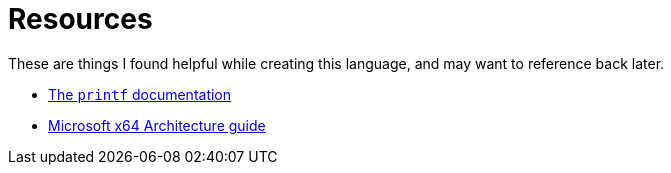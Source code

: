 = Resources

These are things I found helpful while creating this language,
and may want to reference back later.

* https://www.cplusplus.com/reference/cstdio/printf/[The ``printf`` documentation]
* https://docs.microsoft.com/en-us/windows-hardware/drivers/debugger/x64-architecture[Microsoft x64 Architecture guide]
